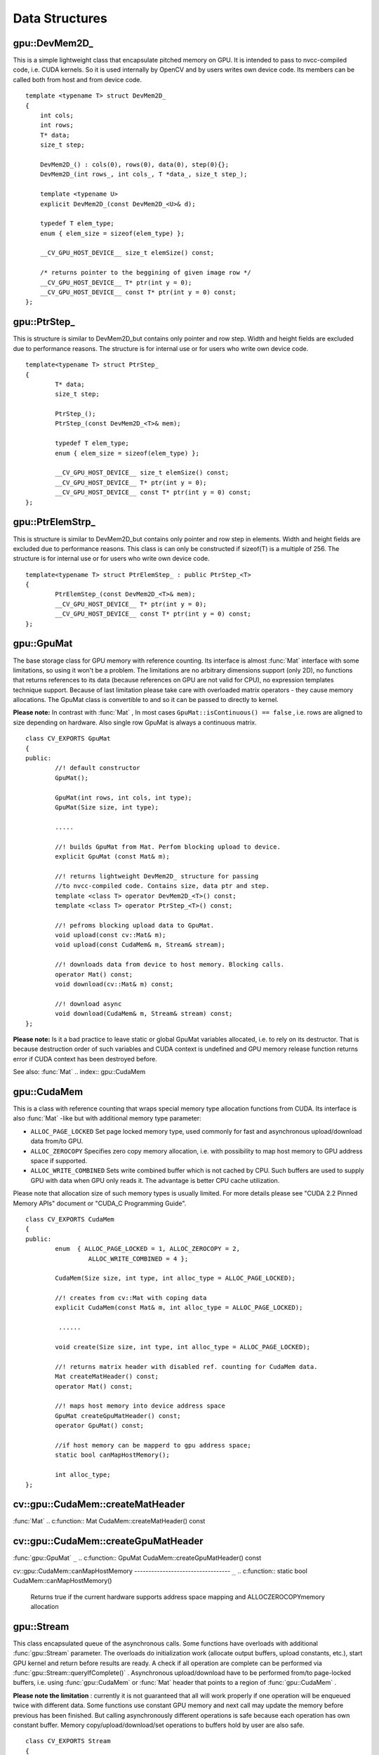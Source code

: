 Data Structures
===============

.. highlight:: cpp

.. index:: gpu::DevMem2D_

.. _gpu::DevMem2D_:

gpu::DevMem2D_
--------------
.. c:type:: gpu::DevMem2D_

This is a simple lightweight class that encapsulate pitched memory on GPU. It is intended to pass to nvcc-compiled code, i.e. CUDA kernels. So it is used internally by OpenCV and by users writes own device code. Its members can be called both from host and from device code. ::

    template <typename T> struct DevMem2D_
    {
        int cols;
        int rows;
        T* data;
        size_t step;

        DevMem2D_() : cols(0), rows(0), data(0), step(0){};
        DevMem2D_(int rows_, int cols_, T *data_, size_t step_);

        template <typename U>
        explicit DevMem2D_(const DevMem2D_<U>& d);

        typedef T elem_type;
        enum { elem_size = sizeof(elem_type) };

        __CV_GPU_HOST_DEVICE__ size_t elemSize() const;

        /* returns pointer to the beggining of given image row */
        __CV_GPU_HOST_DEVICE__ T* ptr(int y = 0);
        __CV_GPU_HOST_DEVICE__ const T* ptr(int y = 0) const;
    };


.. index:: gpu::PtrStep_

.. _gpu::PtrStep_:

gpu::PtrStep_
-------------
.. c:type:: gpu::PtrStep_

This is structure is similar to DevMem2D_but contains only pointer and row step. Width and height fields are excluded due to performance reasons. The structure is for internal use or for users who write own device code. ::

    template<typename T> struct PtrStep_
    {
            T* data;
            size_t step;

            PtrStep_();
            PtrStep_(const DevMem2D_<T>& mem);

            typedef T elem_type;
            enum { elem_size = sizeof(elem_type) };

            __CV_GPU_HOST_DEVICE__ size_t elemSize() const;
            __CV_GPU_HOST_DEVICE__ T* ptr(int y = 0);
            __CV_GPU_HOST_DEVICE__ const T* ptr(int y = 0) const;
    };


.. index:: gpu::PtrElemStrp_

.. _gpu::PtrElemStrp_:

gpu::PtrElemStrp_
-----------------
.. c:type:: gpu::PtrElemStrp_

This is structure is similar to DevMem2D_but contains only pointer and row step in elements. Width and height fields are excluded due to performance reasons. This class is can only be constructed if sizeof(T) is a multiple of 256. The structure is for internal use or for users who write own device code. ::

    template<typename T> struct PtrElemStep_ : public PtrStep_<T>
    {
            PtrElemStep_(const DevMem2D_<T>& mem);
            __CV_GPU_HOST_DEVICE__ T* ptr(int y = 0);
            __CV_GPU_HOST_DEVICE__ const T* ptr(int y = 0) const;
    };


.. index:: gpu::GpuMat

.. _gpu::GpuMat:

gpu::GpuMat
-----------
.. c:type:: gpu::GpuMat

The base storage class for GPU memory with reference counting. Its interface is almost
:func:`Mat` interface with some limitations, so using it won't be a problem. The limitations are no arbitrary dimensions support (only 2D), no functions that returns references to its data (because references on GPU are not valid for CPU), no expression templates technique support. Because of last limitation please take care with overloaded matrix operators - they cause memory allocations. The GpuMat class is convertible to
and
so it can be passed to directly to kernel.

**Please note:**
In contrast with
:func:`Mat` , In most cases ``GpuMat::isContinuous() == false`` , i.e. rows are aligned to size depending on hardware. Also single row GpuMat is always a continuous matrix. ::

    class CV_EXPORTS GpuMat
    {
    public:
            //! default constructor
            GpuMat();

            GpuMat(int rows, int cols, int type);
            GpuMat(Size size, int type);

            .....

            //! builds GpuMat from Mat. Perfom blocking upload to device.
            explicit GpuMat (const Mat& m);

            //! returns lightweight DevMem2D_ structure for passing
            //to nvcc-compiled code. Contains size, data ptr and step.
            template <class T> operator DevMem2D_<T>() const;
            template <class T> operator PtrStep_<T>() const;

            //! pefroms blocking upload data to GpuMat.
            void upload(const cv::Mat& m);
            void upload(const CudaMem& m, Stream& stream);

            //! downloads data from device to host memory. Blocking calls.
            operator Mat() const;
            void download(cv::Mat& m) const;

            //! download async
            void download(CudaMem& m, Stream& stream) const;
    };


**Please note:**
Is it a bad practice to leave static or global GpuMat variables allocated, i.e. to rely on its destructor. That is because destruction order of such variables and CUDA context is undefined and GPU memory release function returns error if CUDA context has been destroyed before.

See also:
:func:`Mat`
.. index:: gpu::CudaMem

.. _gpu::CudaMem:

gpu::CudaMem
------------
.. c:type:: gpu::CudaMem

This is a class with reference counting that wraps special memory type allocation functions from CUDA. Its interface is also
:func:`Mat` -like but with additional memory type parameter:

* ``ALLOC_PAGE_LOCKED``     Set page locked memory type, used commonly for fast and asynchronous upload/download data from/to GPU.

* ``ALLOC_ZEROCOPY``     Specifies zero copy memory allocation, i.e. with possibility to map host memory to GPU address space if supported.

* ``ALLOC_WRITE_COMBINED``     Sets write combined buffer which is not cached by CPU. Such buffers are used to supply GPU with data when GPU only reads it. The advantage is better CPU cache utilization.

Please note that allocation size of such memory types is usually limited. For more details please see "CUDA 2.2 Pinned Memory APIs" document or "CUDA_C Programming Guide". ::

    class CV_EXPORTS CudaMem
    {
    public:
            enum  { ALLOC_PAGE_LOCKED = 1, ALLOC_ZEROCOPY = 2,
                     ALLOC_WRITE_COMBINED = 4 };

            CudaMem(Size size, int type, int alloc_type = ALLOC_PAGE_LOCKED);

            //! creates from cv::Mat with coping data
            explicit CudaMem(const Mat& m, int alloc_type = ALLOC_PAGE_LOCKED);

             ......

            void create(Size size, int type, int alloc_type = ALLOC_PAGE_LOCKED);

            //! returns matrix header with disabled ref. counting for CudaMem data.
            Mat createMatHeader() const;
            operator Mat() const;

            //! maps host memory into device address space
            GpuMat createGpuMatHeader() const;
            operator GpuMat() const;

            //if host memory can be mapperd to gpu address space;
            static bool canMapHostMemory();

            int alloc_type;
    };


.. index:: gpu::CudaMem::createMatHeader

cv::gpu::CudaMem::createMatHeader
---------------------------------
:func:`Mat`
.. c:function:: Mat CudaMem::createMatHeader() const

.. c:function:: CudaMem::operator Mat() const

    Creates header without reference counting to CudaMem data.

.. index:: gpu::CudaMem::createGpuMatHeader

cv::gpu::CudaMem::createGpuMatHeader
------------------------------------
:func:`gpu::GpuMat` ``_``
.. c:function:: GpuMat CudaMem::createGpuMatHeader() const

.. c:function:: CudaMem::operator GpuMat() const

    Maps CPU memory to GPU address space and creates header without reference counting for it. This can be done only if memory was allocated with ALLOCZEROCOPYflag and if it is supported by hardware (laptops often share video and CPU memory, so address spaces can be mapped, and that eliminates extra copy).

.. index:: gpu::CudaMem::canMapHostMemory

cv::gpu::CudaMem::canMapHostMemory
---------------------------------- ``_``
.. c:function:: static bool CudaMem::canMapHostMemory()

    Returns true if the current hardware supports address space mapping and ALLOCZEROCOPYmemory allocation

.. index:: gpu::Stream

.. _gpu::Stream:

gpu::Stream
-----------
.. c:type:: gpu::Stream

This class encapsulated queue of the asynchronous calls. Some functions have overloads with additional
:func:`gpu::Stream` parameter. The overloads do initialization work (allocate output buffers, upload constants, etc.), start GPU kernel and return before results are ready. A check if all operation are complete can be performed via
:func:`gpu::Stream::queryIfComplete()` .  Asynchronous upload/download have to be performed from/to page-locked buffers, i.e. using
:func:`gpu::CudaMem` or
:func:`Mat` header that points to a region of
:func:`gpu::CudaMem` .

**Please note the limitation**
: currently it is not guaranteed that all will work properly if one operation will be enqueued twice with different data. Some functions use constant GPU memory and next call may update the memory before previous has been finished. But calling asynchronously different operations is safe because each operation has own constant buffer. Memory copy/upload/download/set operations to buffers hold by user are also safe. ::

    class CV_EXPORTS Stream
    {
    public:
            Stream();
            ~Stream();

            Stream(const Stream&);
            Stream& operator=(const Stream&);

            bool queryIfComplete();
            void waitForCompletion();

            //! downloads asynchronously.
            // Warning! cv::Mat must point to page locked memory
                     (i.e. to CudaMem data or to its subMat)
            void enqueueDownload(const GpuMat& src, CudaMem& dst);
            void enqueueDownload(const GpuMat& src, Mat& dst);

            //! uploads asynchronously.
            // Warning! cv::Mat must point to page locked memory
                     (i.e. to CudaMem data or to its ROI)
            void enqueueUpload(const CudaMem& src, GpuMat& dst);
            void enqueueUpload(const Mat& src, GpuMat& dst);

            void enqueueCopy(const GpuMat& src, GpuMat& dst);

            void enqueueMemSet(const GpuMat& src, Scalar val);
            void enqueueMemSet(const GpuMat& src, Scalar val, const GpuMat& mask);

            // converts matrix type, ex from float to uchar depending on type
            void enqueueConvert(const GpuMat& src, GpuMat& dst, int type,
                    double a = 1, double b = 0);
    };


.. index:: gpu::Stream::queryIfComplete

cv::gpu::Stream::queryIfComplete
--------------------------------
.. c:function:: bool Stream::queryIfComplete()

    Returns true if the current stream queue is finished, otherwise false.

.. index:: gpu::Stream::waitForCompletion

cv::gpu::Stream::waitForCompletion
----------------------------------
.. c:function:: void Stream::waitForCompletion()

    Blocks until all operations in the stream are complete.

.. index:: gpu::StreamAccessor

.. _gpu::StreamAccessor:

gpu::StreamAccessor
-------------------
.. c:type:: gpu::StreamAccessor

This class provides possibility to get ``cudaStream_t`` from
:func:`gpu::Stream` . This class is declared in ``stream_accessor.hpp`` because that is only public header that depend on Cuda Runtime API. Including it will bring the dependency to your code. ::

    struct StreamAccessor
    {
            CV_EXPORTS static cudaStream_t getStream(const Stream& stream);
    };


.. index:: gpu::createContinuous

cv::gpu::createContinuous
-------------------------
.. c:function:: void createContinuous(int rows, int cols, int type, GpuMat\& m)

    Creates continuous matrix in GPU memory.

    :param rows: Row count.

    :param cols: Column count.

    :param type: Type of the matrix.

    :param m: Destination matrix. Will be only reshaped if it has proper type and area ( ``rows``   :math:`\times`   ``cols`` ).

Also the following wrappers are available:

.. c:function:: GpuMat createContinuous(int rows, int cols, int type)

.. c:function:: void createContinuous(Size size, int type, GpuMat\& m)

.. c:function:: GpuMat createContinuous(Size size, int type)

Matrix is called continuous if its elements are stored continuously, i.e. wuthout gaps in the end of each row.

.. index:: gpu::ensureSizeIsEnough

cv::gpu::ensureSizeIsEnough
---------------------------
.. c:function:: void ensureSizeIsEnough(int rows, int cols, int type, GpuMat\& m)

    Ensures that size of matrix is big enough and matrix has proper type. The function doesn't reallocate memory if the  matrix has proper attributes already.

    :param rows: Minimum desired number of rows.

    :param cols: Minimum desired number of cols.

    :param type: Desired matrix type.

    :param m: Destination matrix.

Also the following wrapper is available:

.. c:function:: void ensureSizeIsEnough(Size size, int type, GpuMat\& m)


